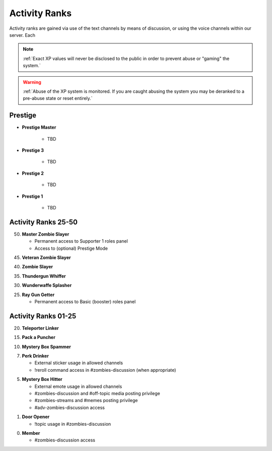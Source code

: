 ==============
Activity Ranks
==============

Activity ranks are gained via use of the text channels by means of discussion, or using the voice channels within our server. Each 

.. note::
    :ref:`Exact XP values will never be disclosed to the public in order to prevent abuse or "gaming" the system.`

.. warning::
    :ref:`Abuse of the XP system is monitored. If you are caught abusing the system you may be deranked to a pre-abuse state or reset entirely.`

Prestige
-----------------

- **Prestige Master**

    • TBD

- **Prestige 3**

    • TBD

- **Prestige 2**

    • TBD

- **Prestige 1**

    • TBD

Activity Ranks 25-50
-----------------

50. **Master Zombie Slayer**

    • Permanent access to Supporter 1 roles panel

    • Access to (optional) Prestige Mode


45. **Veteran Zombie Slayer**


40. **Zombie Slayer**


35. **Thundergun Whiffer**


30. **Wunderwaffe Splasher**


25. **Ray Gun Getter**

    • Permanent access to Basic (booster) roles panel

Activity Ranks 01-25
-----------------

20. **Teleporter Linker**


15. **Pack a Puncher**


10. **Mystery Box Spammer**


07. **Perk Drinker**

    • External sticker usage in allowed channels

    • !reroll command access in #zombies-discussion (when appropriate)

05. **Mystery Box Hitter**

    • External emote usage in allowed channels

    • #zombies-discussion and #off-topic media posting privilege

    • #zombies-streams and #memes posting privilege

    • #adv-zombies-discussion access

01. **Door Opener**

    • !topic usage in #zombies-discussion

00. **Member**

    • #zombies-discussion access